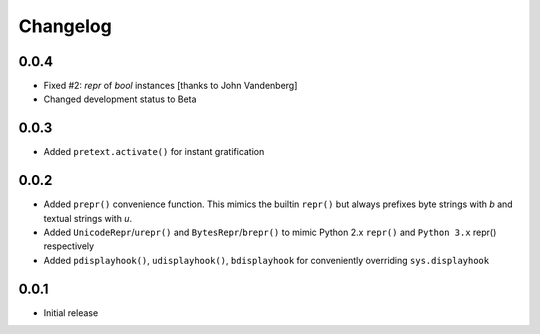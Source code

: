 =========
Changelog
=========

0.0.4
-----

* Fixed #2: `repr` of `bool` instances [thanks to John Vandenberg]
* Changed development status to Beta

0.0.3
-----

* Added ``pretext.activate()`` for instant gratification

0.0.2
-----

* Added ``prepr()`` convenience function. This mimics the builtin ``repr()``
  but always prefixes byte strings with `b` and textual strings with `u`.
* Added ``UnicodeRepr``/``urepr()`` and ``BytesRepr``/``brepr()``
  to mimic Python 2.x ``repr()`` and ``Python 3.x`` repr() respectively
* Added ``pdisplayhook()``, ``udisplayhook()``, ``bdisplayhook`` for
  conveniently overriding ``sys.displayhook``

0.0.1
-----

* Initial release

